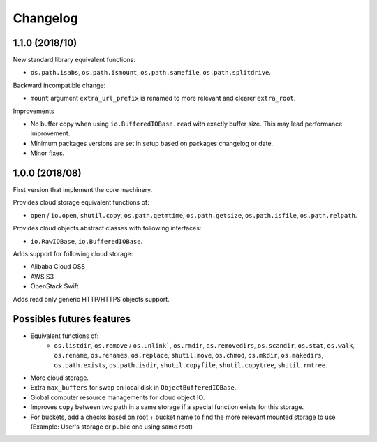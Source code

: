 Changelog
=========

1.1.0 (2018/10)
---------------

New standard library equivalent functions:

* ``os.path.isabs``, ``os.path.ismount``, ``os.path.samefile``,
  ``os.path.splitdrive``.

Backward incompatible change:

* ``mount`` argument ``extra_url_prefix`` is renamed to more relevant and
  clearer ``extra_root``.

Improvements

* No buffer copy when using ``io.BufferedIOBase.read`` with exactly
  buffer size. This may lead performance improvement.
* Minimum packages versions are set in setup based on packages changelog or
  date.
* Minor fixes.

1.0.0 (2018/08)
---------------

First version that implement the core machinery.

Provides cloud storage equivalent functions of:

* ``open`` / ``io.open``, ``shutil.copy``, ``os.path.getmtime``,
  ``os.path.getsize``, ``os.path.isfile``, ``os.path.relpath``.

Provides cloud objects abstract classes with following interfaces:

* ``io.RawIOBase``, ``io.BufferedIOBase``.

Adds support for following cloud storage:

* Alibaba Cloud OSS
* AWS S3
* OpenStack Swift

Adds read only generic HTTP/HTTPS objects support.

Possibles futures features
--------------------------

* Equivalent functions of:
    * ``os.listdir``, ``os.remove`` / ``os.unlink```,
      ``os.rmdir``, ``os.removedirs``, ``os.scandir``, ``os.stat``, ``os.walk``,
      ``os.rename``, ``os.renames``, ``os.replace``, ``shutil.move``,
      ``os.chmod``, ``os.mkdir``, ``os.makedirs``, ``os.path.exists``,
      ``os.path.isdir``, ``shutil.copyfile``, ``shutil.copytree``,
      ``shutil.rmtree``.
* More cloud storage.
* Extra ``max_buffers`` for swap on local disk in ``ObjectBufferedIOBase``.
* Global computer resource managements for cloud object IO.
* Improves ``copy`` between two path in a same storage if a special function
  exists for this storage.
* For buckets, add a checks based on root + bucket name to find the more
  relevant mounted storage to use
  (Example: User's storage or public one using same root)
